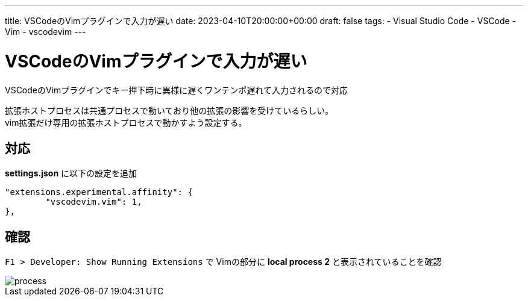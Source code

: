 ---
title: VSCodeのVimプラグインで入力が遅い
date: 2023-04-10T20:00:00+00:00
draft: false
tags:
  - Visual Studio Code
  - VSCode
  - Vim
  - vscodevim
---

= VSCodeのVimプラグインで入力が遅い

VSCodeのVimプラグインでキー押下時に異様に遅くワンテンポ遅れて入力されるので対応

拡張ホストプロセスは共通プロセスで動いており他の拡張の影響を受けているらしい。 + 
vim拡張だけ専用の拡張ホストプロセスで動かすよう設定する。

== 対応

*settings.json* に以下の設定を追加

[source,json]
----
"extensions.experimental.affinity": {
	"vscodevim.vim": 1,
},
----

== 確認

`F1 > Developer: Show Running Extensions` で Vimの部分に *local process 2* と表示されていることを確認

image::process.png[]

